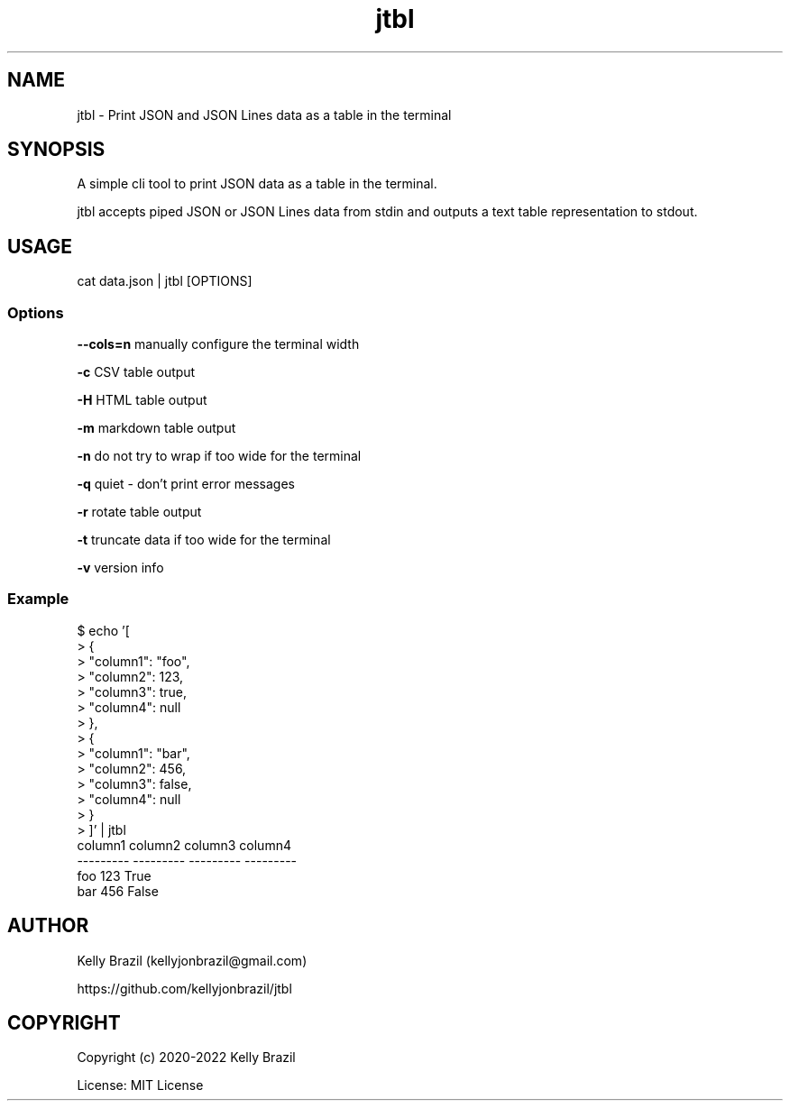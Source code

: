 .TH jtbl 1 2022-04-04 1.3.1 "JTBL - JSON tables in the terminal"
.SH NAME
jtbl \- Print JSON and JSON Lines data as a table in the terminal
.SH SYNOPSIS
.PP

A simple cli tool to print JSON data as a table in the terminal.

jtbl accepts piped JSON or JSON Lines data from stdin and outputs a text table
representation to stdout.
.PP

.SH USAGE

cat data.json | jtbl [OPTIONS]

.fi
.PP

.SS Options
\fB--cols=n\fP manually configure the terminal width

\fB-c\fP CSV table output

\fB-H\fP HTML table output

\fB-m\fP markdown table output

\fB-n\fP do not try to wrap if too wide for the terminal

\fB-q\fP quiet - don't print error messages

\fB-r\fP rotate table output

\fB-t\fP truncate data if too wide for the terminal

\fB-v\fP version info

.SS Example
.na
.nf
$ echo '[
>     {
>         "column1": "foo",
>         "column2": 123,
>         "column3": true,
>         "column4": null
>     },
>     {
>         "column1": "bar",
>         "column2": 456,
>         "column3": false,
>         "column4": null
>     }
> ]' | jtbl
column1      column2  column3    column4
---------  ---------  ---------  ---------
foo              123  True
bar              456  False

.SH AUTHOR
Kelly Brazil (kellyjonbrazil@gmail.com)

https://github.com/kellyjonbrazil/jtbl

.SH COPYRIGHT
Copyright (c) 2020-2022 Kelly Brazil

License: MIT License
